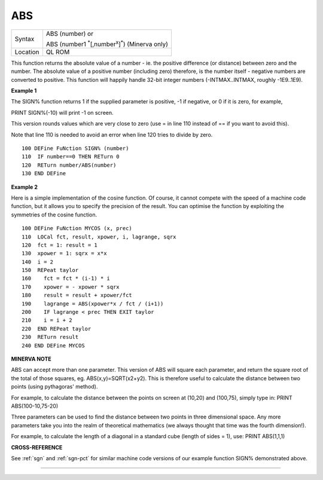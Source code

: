 ..  _abs:

ABS
===

+----------+------------------------------------------------------------------------+
| Syntax   | ABS (number) or                                                        |
|          |                                                                        |
|          | ABS (number1 :sup:`\*`\ [,number\ :sup:`x`]\ :sup:`\*`) (Minerva only) |
+----------+------------------------------------------------------------------------+
| Location | QL ROM                                                                 |
+----------+------------------------------------------------------------------------+

This function returns the absolute value of a number - ie. the positive
difference (or distance) between zero and the number. The absolute value
of a positive number (including zero) therefore, is the number itself -
negative numbers are converted to positive. This function will happily
handle 32-bit integer numbers (-INTMAX..INTMAX, roughly -1E9..1E9).

**Example 1**

The SIGN% function returns 1 if the supplied parameter is positive, -1
if negative, or 0 if it is zero, for example,

PRINT SIGN%(-10) will print -1 on screen.

This version rounds values which are very close to zero (use = in line
110 instead of == if you want to avoid this).

Note that line 110 is needed to avoid an error when line 120 tries to
divide by zero.

::

    100 DEFine FuNction SIGN% (number)
    110  IF number==0 THEN RETurn 0
    120  RETurn number/ABS(number)
    130 END DEFine

**Example 2**

Here is a simple implementation of the cosine function. Of course, it
cannot compete with the speed of a machine code function, but it allows
you to specify the precision of the result. You can optimise the
function by exploiting the symmetries of the cosine function.

::

    100 DEFine FuNction MYCOS (x, prec)
    110  LOCal fct, result, xpower, i, lagrange, sqrx
    120  fct = 1: result = 1
    130  xpower = 1: sqrx = x*x
    140  i = 2
    150  REPeat taylor
    160    fct = fct * (i-1) * i
    170    xpower = - xpower * sqrx
    180    result = result + xpower/fct
    190    lagrange = ABS(xpower*x / fct / (i+1))
    200    IF lagrange < prec THEN EXIT taylor
    210    i = i + 2
    220  END REPeat taylor
    230  RETurn result
    240 END DEFine MYCOS

**MINERVA NOTE**

ABS can accept more than one parameter. This version of ABS will square
each parameter, and return the square root of the total of those
squares, eg. ABS(x,y)=SQRT(x2+y2). This is therefore useful to calculate
the distance between two points (using pythagoras' method).

For example, to calculate the distance between the points on screen at
(10,20) and (100,75), simply type in: PRINT ABS(100-10,75-20)

Three parameters can be used to find the distance between two points in
three dimensional space. Any more parameters take you into the realm of
theoretical mathematics (we always thought that time was the fourth
dimension!).

For example, to calculate the length of a diagonal in a standard cube
(length of sides = 1), use: PRINT ABS(1,1,1)

**CROSS-REFERENCE**

See :ref:`sgn` and :ref:`sgn-pct` for
similar machine code versions of our example function SIGN% demonstrated above.

--------------


